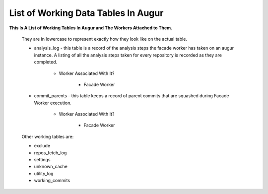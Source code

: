 List of Working Data Tables In Augur
===================================

**This Is A List of Working Tables In Augur and The Workers Attached to Them.**

    They are in lowercase to represent exactly how they look like on the actual table.

    * analysis_log - this table is a record of the analysis steps the facade worker has taken on an augur instance. A listing of all the analysis steps taken for every repository is recorded as they are completed.
        
        * Worker Associated With It? 

            * Facade Worker

    * commit_parents - this table keeps a record of parent commits that are squashed during Facade Worker execution.
        
        * Worker Associated With It? 

            * Facade Worker
    
    Other working tables are: 

    * exclude
    * repos_fetch_log
    * settings
    * unknown_cache
    * utility_log
    * working_commits
